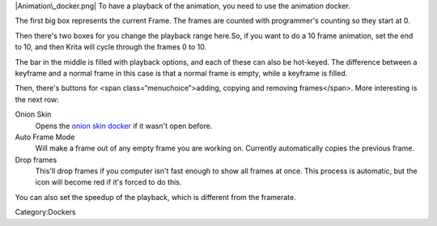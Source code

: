 |Animation\_docker.png| To have a playback of the animation, you need to
use the animation docker.

The first big box represents the current Frame. The frames are counted
with programmer's counting so they start at 0.

Then there's two boxes for you change the playback range here.So, if you
want to do a 10 frame animation, set the end to 10, and then Krita will
cycle through the frames 0 to 10.

The bar in the middle is filled with playback options, and each of these
can also be hot-keyed. The difference between a keyframe and a normal
frame in this case is that a normal frame is empty, while a keyframe is
filled.

Then, there's buttons for <span class=“menuchoice”>adding, copying and
removing frames</span>. More interesting is the next row:

Onion Skin
    Opens the `onion skin
    docker <Special:MyLanguage/Onion_Skin_Docker>`__ if it wasn't open
    before.
Auto Frame Mode
    Will make a frame out of any empty frame you are working on.
    Currently automatically copies the previous frame.
Drop frames
    This'll drop frames if you computer isn't fast enough to show all
    frames at once. This process is automatic, but the icon will become
    red if it's forced to do this.

You can also set the speedup of the playback, which is different from
the framerate.

Category:Dockers

.. |Animation\_docker.png| image:: Animation_docker.png

